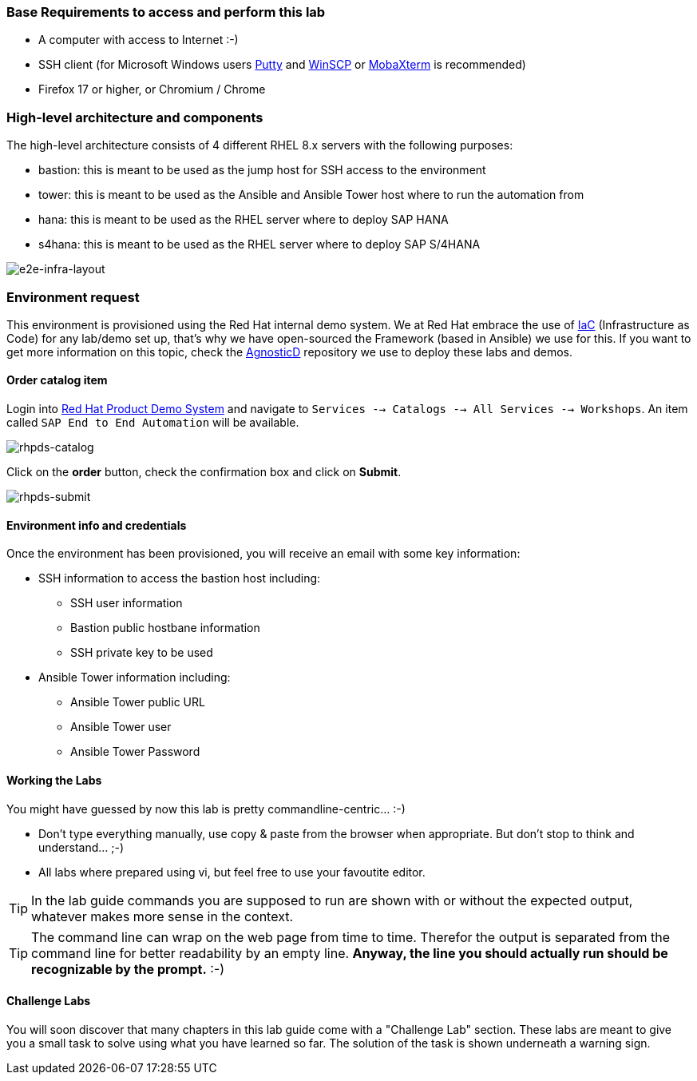 === Base Requirements to access and perform this lab

* A computer with access to Internet :-)
* SSH client (for Microsoft Windows users link:https://www.putty.org/[Putty] and link:https://winscp.net/eng/downloads.php[WinSCP] or link:https://mobaxterm.mobatek.net/download.html[MobaXterm] is recommended)
* Firefox 17 or higher, or Chromium / Chrome



=== High-level architecture and components

The high-level architecture consists of 4 different RHEL 8.x servers with the following purposes:

* bastion: this is meant to be used as the jump host for SSH access to the environment
* tower: this is meant to be used as the Ansible and Ansible Tower host where to run the automation from
* hana: this is meant to be used as the RHEL server where to deploy SAP HANA
* s4hana: this is meant to be used as the RHEL server where to deploy SAP S/4HANA

image:images/infra_layout.png[e2e-infra-layout]


=== Environment request

This environment is provisioned using the Red Hat internal demo system. We at Red Hat embrace the use of https://openpracticelibrary.com/practice/everything-as-code/[IaC] (Infrastructure as Code) for any lab/demo set up, that’s why we have open-sourced the Framework (based in Ansible) we use for this. If you want to get more information on this topic, check the https://github.com/redhat-cop/agnosticd[AgnosticD] repository we use to deploy these labs and demos.


==== Order catalog item

Login into https://rhpds.redhat.com[Red Hat Product Demo System] and navigate to `Services --> Catalogs --> All Services --> Workshops`. An item called `SAP End to End Automation` will be available.

image:images/rhpds01.png[rhpds-catalog]

Click on the *order* button, check the confirmation box and click on *Submit*.

image:images/rhpds02.png[rhpds-submit]

==== Environment info and credentials

Once the environment has been provisioned, you will receive an email with some key information:

* SSH information to access the bastion host including:
** SSH user information
** Bastion public hostbane information
** SSH private key to be used
* Ansible Tower information including:
** Ansible Tower public URL
** Ansible Tower user
** Ansible Tower Password

==== Working the Labs

You might have guessed by now this lab is pretty commandline-centric... :-)

* Don't type everything manually, use copy & paste from the browser when appropriate. But don't stop to think and understand... ;-)
* All labs where prepared using vi, but feel free to use your favoutite editor.

TIP: In the lab guide commands you are supposed to run are shown with or without the expected output, whatever makes more sense in the context.

TIP: The command line can wrap on the web page from time to time. Therefor the output is separated from the command line for better readability by an empty line. *Anyway, the line you should actually run should be recognizable by the prompt.* :-)

==== Challenge Labs

You will soon discover that many chapters in this lab guide come with a "Challenge Lab" section. These labs are meant to give you a small task to solve using what you have learned so far.
The solution of the task is shown underneath a warning sign.
